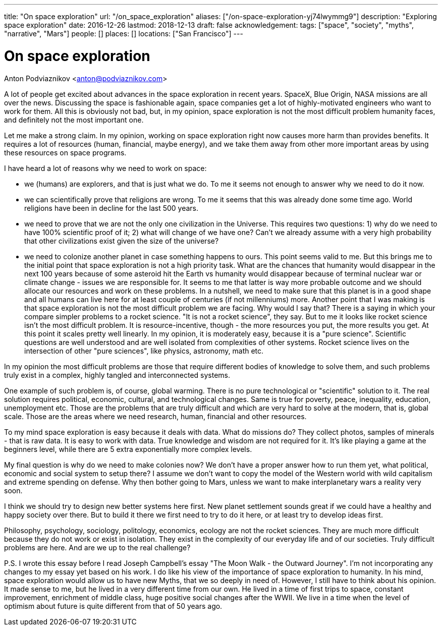 ---
title: "On space exploration"
url: "/on_space_exploration"
aliases: ["/on-space-exploration-yj74lwymmg9"]
description: "Exploring space exploration"
date: 2016-12-26
lastmod: 2018-12-13
draft: false
acknowledgement: 
tags: ["space", "society", "myths", "narrative", "Mars"]
people: []
places: []
locations: ["San Francisco"]
---

= On space exploration
Anton Podviaznikov <anton@podviaznikov.com>

A lot of people get excited about advances in the space exploration in recent years. SpaceX, Blue Origin, NASA missions are all over the news. Discussing the space is fashionable again, space companies get a lot of highly-motivated engineers who want to work for them. All this is obviously not bad, but, in my opinion, space exploration is not the most difficult problem humanity faces, and definitely not the most important one.

Let me make a strong claim. In my opinion, working on space exploration right now causes more harm than provides benefits. It requires a lot of resources (human, financial, maybe energy), and we take them away from other more important areas by using these resources on space programs.

I have heard a lot of reasons why we need to work on space:

 - we (humans) are explorers, and that is just what we do. To me it seems not enough to answer why we need to do it now.
 - we can scientifically prove that religions are wrong. To me it seems that this was already done some time ago. World religions have been in decline for the last 500 years.
 - we need to prove that we are not the only one civilization in the Universe. This requires two questions: 1) why do we need to have 100% scientific proof of it; 2) what will change of we have one? Can't we already assume with a very high probability that other civilizations exist given the size of the universe?
 - we need to colonize another planet in case something happens to ours. This point seems valid to me. But this brings me to the initial point that space exploration is not a high priority task. What are the chances that humanity would disappear in the next 100 years because of some asteroid hit the Earth vs humanity would disappear because of terminal nuclear war or climate change - issues we are responsible for. It seems to me that latter is way more probable outcome and we should allocate our resources and work on these problems. In a nutshell, we need to make sure that this planet is in a good shape and all humans can live here for at least couple of centuries (if not millenniums) more.
Another point that I was making is that space exploration is not the most difficult problem we are facing. Why would I say that? There is a saying in which your compare simpler problems to a rocket science. "It is not a rocket science", they say. But to me it looks like rocket science isn’t the most difficult problem. It is resource-incentive, though - the more resources you put, the more results you get. At this point it scales pretty well linearly. In my opinion, it is moderately easy, because it is a "pure science". Scientific questions are well understood and are well isolated from complexities of other systems. Rocket science lives on the intersection of other "pure sciences", like physics, astronomy, math etc.

In my opinion the most difficult problems are those that require different bodies of knowledge to solve them, and such problems truly exist in a complex, highly tangled and interconnected systems.

One example of such problem is, of course, global warming. There is no pure technological or "scientific" solution to it. The real solution requires political, economic, cultural, and technological changes. Same is true for poverty, peace, inequality, education, unemployment etc. Those are the problems that are truly difficult and which are very hard to solve at the modern, that is, global scale. Those are the areas where we need research, human, financial and other resources.

To my mind space exploration is easy because it deals with data. What do missions do? They collect photos, samples of minerals - that is raw data. It is easy to work with data. True knowledge and wisdom are not required for it. It's like playing a game at the beginners level, while there are 5 extra exponentially more complex levels.

My final question is why do we need to make colonies now? We don't have a proper answer how to run them yet, what political, economic and social system to setup there? I assume we don't want to copy the model of the Western world with wild capitalism and extreme spending on defense. Why then bother going to Mars, unless we want to make interplanetary wars a reality very soon.

I think we should try to design new better systems here first. New planet settlement sounds great if we could have a healthy and happy society over there. But to build it there we first need to try to do it here, or at least try to develop ideas first.

Philosophy, psychology, sociology, politology, economics, ecology are not the rocket sciences. They are much more difficult because they do not work or exist in isolation. They exist in the complexity of our everyday life and of our societies. Truly difficult problems are here. And are we up to the real challenge?

P.S. I wrote this essay before I read Joseph Campbell's essay "The Moon Walk - the Outward Journey". I'm not incorporating any changes to my essay yet based on his work. I do like his view of the importance of space exploration to humanity. In his mind, space exploration would allow us to have new Myths, that we so deeply in need of. However, I still have to think about his opinion. It made sense to me, but he lived in a very different time from our own. He lived in a time of first trips to space, constant improvement, enrichment of middle class, huge positive social changes after the WWII. We live in a time when the level of optimism about future is quite different from that of 50 years ago.

